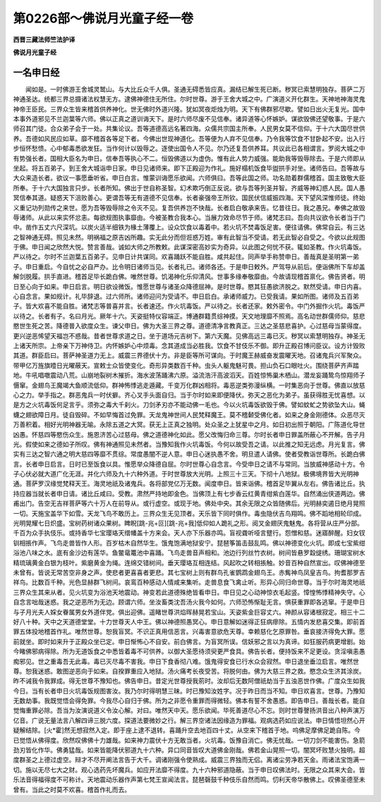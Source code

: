 第0226部～佛说月光童子经一卷
================================

**西晋三藏法师竺法护译**

**佛说月光童子经**

一名申日经
----------

　　闻如是。一时佛游王舍城灵鹫山。与大比丘众千人俱。圣通无碍悉皆应真。漏结已解生死已断。秽冥已索慧明独存。菩萨二万神通圣达。统都三界总摄诸法权慧无方。逮佛神德住无所住。尔时世尊。游于王舍大城之中。广演道义开化群生。天神地神海灵鬼神帝王臣民。三界众生皆来稽首供养神化。世无佛时外道兴隆。犹如冥夜炬烛为明。天下有佛群邪尽歇。譬如日出火无复光。国中本事外道邪见不兰迦葉等六师。佛以正真之道训诲天下。是时六师尽废不见信奉。诸异道等心怀嫉妒。谋欲毁佛还望敬事。于是六师召其门徒。合众弟子会于一处。共集论议。吾等道德高远名著四海。众儒共宗国主所奉。人民男女莫不信仰。于十六大国尽世供养。吾德如风民应如草。靡不稽首各等足下者。今佛出世现神道化。吾等便为人弃不见信奉。乃令我等饮食不甘卧起不安。出入行步恒怀愁愦。心中郁毒悉欲发狂。当作何计以毁辱之。逐使出国令人不见。尔乃还复吾供养耳。共议此已各相谓言。罗阅大城之中有势强长者。国相大臣名为申日。信奉吾等执心不二。恒毁佛道以为虚伪。惟有此人势力威强。能助我等毁辱除去。于是六师即从坐起。将五百弟子。到王舍大城诣申日家。申日见诸师来。即下正殿迎为作礼。施好榻机饭食毕盥拱手对坐。诸师告曰。吾等故与大众来造长者。欲议一事愿垂听省。申日白言。惟蒙训诲愿乐欲闻。六师俱曰。吾等此国之师。功名勋着群儒稽首。国主致敬大臣所奉。于十六大国独言只步。长者所知。佛出于世自称圣智。幻术欺巧倒正反说。欲与吾等列圣并智。齐威等神幻惑人民。国人愚冥信奉其道。疑惑天下沮败善心。更谓吾等无有道德不见信奉。长者豪强帝王所钦。国民伏信威振四海。天下望风深惟师徒。终始义重记功列勋传之来世。愿为吾等毁辱除之令灭不见。复吾供养岂不快哉。长者启白敬承来告。忆昔往日。我之愚兄。奉佛之故毁辱诸师。从此以来实怀忿恚。每欲规图执事靡由。今被圣教合我本心。当展力效命尽节于师。诸梵志曰。吾向共议欲令长者当于门中。凿作五丈六尺深坑。以炭火适半细铁为椽土薄覆上。设众饮食以毒着中。若火坑不焚毒饭足害。便往请佛。佛常自云。有三达之智神通无碍。照见未然。明祸福之原吉凶所趣。实无此分而但诳惑万姓。审有此智当不受请。若无此智必自受之。今欲以此规图于佛。申日闻之欣然大悦。赞言善哉。诚如大师之所教敕。此谋深密高妙实为奇异。以此图之何忧不获。辄如圣教。作火坑毒饭。严以待之。尔时不兰迦葉五百弟子。见申日计共谋同。欢喜踊跃不能自胜。咸共起住。同声举手称赞申日。善哉真是圣明第一弟子。申日重启。今自忧之必自严办。比令明日诸师当见。长者礼已。诸师各还。于是申日敕外。严驾导从前后。便诣佛所下车却盖解剑脱履。拱手直进。稽首足毕长跪白佛。唯然世尊。饥渴神化乐仰清风。世事多缘奉敬靡由。今故请现稽首禀化。佛告贤者。明日至心向于如来。申日启言。明日欲设微饭。惟愿世尊与诸圣众降德屈神。是时世尊。愍其狂愚欲济脱之。默然受请。申日内喜。心自念言。果如规计。礼毕辞退。过六师所。诸师迎问为受请不。申日启白。承诸师威力。已受我请。果如所图。诸师及五百弟子。皆大欢喜不能自胜。诸梵志等普喜并言。长者速还。作火坑毒饭。严以待之。长者还家。敕外密令。中门外掘作火坑。毒饭严以待之。长者有子。名曰月光。厥年十六。天姿挺特仪容端正。博通群籍贯综神摸。天文地理靡不照焉。高名动世群儒师仰。慈悲愍世生死之苦。降德普入欲度众生。谏父申日。佛为大圣三界之尊。道德清净言教真正。三达之圣慈悲喜护。心过慈母当蒙得度。更兴逆恶悕望天福岂不惑哉。昔者世尊求道之日。坐于道场元吉树下。第六天魔。见佛高远三毒已灭。秽冥以索慧明独存。神圣无上诸天所宗。上帝亲下万神侍卫。内怀嫉妒心中烦毒。念其道成当必胜我。饮食不甘伎乐不御。即升正殿召博问臣议。设方计毁败其道。群臣启曰。菩萨神圣道力无上。威震三界德伏十方。非是臣等所可谋向。于时魔王赫威奋发震曜天地。召诸鬼兵兴军聚众。带甲亿万旌旗曀日光曜蔽天。宣敕士众皆使变化。奇形异类数百千种。虫头人躯鬼魅可畏。担山负石口眼吐火。围绕菩萨齐声踏地。牛吼唱噭震动八荒。山崩地裂树木摧折。海水波荡踊沸六原。溢流浩汗高波滔天。百姓惊怖巢木栖山。潜龙妄踊鸷鸟惊翔师子慑窜。金翅鸟王魔竭大鱼顺流低仰。群神怖悸逃走遁藏。千变万化群凶相将。毒恶逆类弥漫纵横。一时集恶向于世尊。佛直以放慈心之力。举手指之。群恶鬼兵一时伏擗。齐心叉手头面自归。当于尔时如来即便降伏。弥天之恶化为弟子。虽获得胜无忧喜想。以是方之火坑毒饭何足言乎。须弥之毒大千刹火。刀剑矛刃亦不能动佛一毛也。今以火坑毒饭欲毁于佛。譬如蚊虻之势欲坠大山。蝇蠛之翅欲障日月。徒自毁碎。不如早悔首过免罪。天龙鬼神世间人民梵释魔王。莫不稽颡受佛化者。如来之身金刚德体。众恶尽灭万善积着。相好光明神器无喻。永除五道之大冥。获无上正真之独明。处众圣之上犹星中之月。如日初出照于朝阳。广陈道化导世凶愚。怀慈四等愍伤众生。施恩济苦心过慈母。佛之道德神化如此。愿父改悔归命三尊。尔时长者申日罪盖所蔽心不开解。告子月光。假使如来之德如子所叹。佛有神通照见未然者。当豫知我作火坑毒饭。今何以故受吾之请。以此推之知无远虑。月光复言。佛实有三达之智六通之明大慈四等靡不贯综。常度愚闇不逆人意。申日心迷执愚不舍。明旦遣人请佛。使者受教诣世尊所。长跪白佛言。长者申日启言。日时已至饭食以具。惟愿举众降德自屈。尔时世尊心自念言。今受申日之请不与常同。当放威神感动十方。令子心伏必就大道广化无涯。并化六师及九十六种外道。于时世尊放大光明。上照三十三天。下彻十八地狱。极佛境界皆大光明神通。菩萨罗汉缘觉梵释天王。海灵地祇及诸鬼兵。各将部党亿万无数。闻度申日。皆来诣佛。稽首足毕翼从左右。佛告诸比丘。执持应器当就长者申日请。诸比丘咸曰。受教。肃然严持地即金色。当佛顶上有七步香云红黄青绀紫白莲华。自然涌出侠道两边。佛甫出门。告空无吉祥菩萨等六十万人在前导从。或行虚空。或现于地。佛处中央。其余无限之众皆随佛后。光明赫奕遏日绝月晃照一切。天施宝盖华下如雪。天龙飞鸟不敢历上。三界众生无见顶者。天乐皆下同时俱作。毒虫隐伏吉鸟翔鸣。佛不蹈地相轮印成。光明晃耀七日炽盛。宝树药树诸众果树。睥睨[跳-兆+叵][跳-兆+我]低仰如人跪礼之形。阅叉金翅厌鬼魅鬼。各将营从庄严分部。千百为众手执伎乐。或持香华七宝璎珞天缯幡盖十方来会。天人亦下乐器亦鸣。盲视聋听哑言躄行。怨憎和慈。迷寤醉醒。妇女钗钏相掁作声。飞鸟走兽皆作人形。百岁枯木自然华生。饿鬼饱满地狱安宁。琵琶筝笛击鼓乱鸣。佛以神德变化火坑。即成七宝紫绀浴池八味之水。底有金沙边有莲华。鱼鳖鼋鼍池中喜踊。飞鸟走兽音声相和。池边行列丝竹衣树。树间皆悬罗縠缇绣。珊瑚宝树水精琉璃黄金白银为枝叶。紫磨黄金为绳。连绵交错树间。垂天璎珞互相连结。风起吹之转相掁触。妙音百种自然宣出。叹佛神德至未曾有。皆说无常苦空非身之声。使悲者更喜喜者更悲。其七宝树上则有群鸟孔雀鹦鹉金翅鸟王。赤觜神鸟凤皇吉鸟。拘耆那罗吉祥鸟。比数百千种。光色显赫群飞树间。哀鸾百种感动人情咸来集听。走兽息食飞禽止听。形异心同归命世尊。当于尔时海灵地祇三界众生其来从者。见火坑变为浴池天地震动。神变若此道德殊绝皆看申日。申日见之心动神惊衣毛起竖。慞惶怖悸精神失守。心自念言咄哉迷惑。我之逆恶所为无边。顾谓六师。坐汝畜类沈吾汤火我今如何。六师恐怖惭耻无言。惧获重罪即各逃窜。于是申日与子月光夫人婇女眷属男女外道伴党。俱出迎佛。遥睹世尊洪焰晖赫晃若宝山。天姿紫金巨容丈六。神颜从容诸根寂定。相三十二好八十种。天中之天道德堂堂。十力世尊天人中王。佛以神德照愚冥心。申日意解如迷得正狂病瘳除。五情内发悲喜交集。即前首罪五体投地稽首作礼。唯然世尊。恕我盲冥。不识正真用信恶言。兴毒害意欲危天尊。幸赖慈化乞原罪咎。垂哀接济得免大罪。愿前就坐。即时如来升于正殿众坐已定。申日惭怖心不自安。前白佛言。为盲冥所误。信妖邪之言以为真谛。如狂服药病更增剧。始今睹佛邪病得除。所为无道饭食之中悉皆着毒不可供养。以御大圣愿待须臾更严食具。佛告长者。便持饭来不足更设。贪淫嗔恚愚痴邪见。世之重毒吾无此毒。毒已灭尽毒不害我。申日下食香彻八难。饿鬼得安食已行水众会寂然。申日退坐垂泣启言。唯然世尊。恕我迷惑。敢图逆恶向于如来。自揆罪重应入地狱。汤火痛考长夜受苦。将脱何由。佛为大慈三界之救。愍念众生济其涂炭。昨不诫我令我罪成。得无世尊不豫知也。佛告申日。昔定光世尊授我莂时。汝却后无数阿僧祇劫当于五浊恶世作佛。广度众生如我今日。当有长者申日火坑毒饭规图害汝。我乃尔时得明慧三昧。时已豫知汝姓字。况于昨日而当不知。申日欢喜言。世尊。乃豫知无数劫事。我既觉悟会得免罪。今我尽心自归于佛。所为之非愿令重罪而得微轻。佛本有誓不舍愚惑。即告申日。善哉长者。能自觉悔重罪必除。吾当为汝演说道义令汝心解。对曰。唯然天中天。愿乐欲闻。毕死善道尽心不忘。则时世尊謦扬洪音出八种声演万亿音。广说无量法言八解四谛三脱六度。探道法要微妙之行。解三界空诸法因缘造为罪福。观病选药如应说法。申日情悟坦然心开疑解结除。[火*霍]然无想寂然入定。即于座上逮不退转。喜踊升空去地百四十丈。从空来下稽首于地。呜佛足摩佛足跪自陈。今已觉悟从佛得度。欣然叹佛佛十力雄哉。如来神力震伏十方无敢当者。火坑毒。饭豫自消亡。佛无忧哉。一切刀剑不能害伤。急箭劲刃皆化作华。佛勇猛哉。如来皆能降伏邪道九十六种。异口同音皆叹大道佛金刚哉。佛若金山晃照一切。闇冥坏败慧火独明。超度群圣之上德过虚空。辩才不尽开阐法言告于大千。调诸刚强令使熟成。威震三界独而无侣。离诸尘劳净若天金。雨诸法宝饱满一切。施以无尽七大之财。观心选药先坏魔兵。如应开法靡不得度。九十六种邪道隐蔽。当于申日叹佛法时。无限之众其来大会。皆乐法音得福得度不可称计。天地震动乐器作声第七梵王宣闻法言。琵琶磬鼓千种伎乐自然而鸣。忉利天帝华散佛上。叹佛圣德至未曾有。当此之时莫不欢喜。稽首作礼而去。
